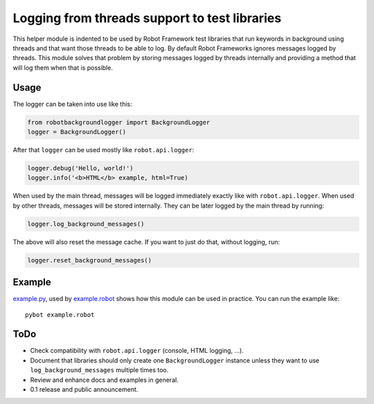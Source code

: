 Logging from threads support to test libraries
==============================================

This helper module is indented to be used by Robot Framework test libraries
that run keywords in background using threads and that want those threads
to be able to log. By default Robot Frameworks ignores messages logged by
threads. This module solves that problem by storing messages logged by
threads internally and providing a method that will log them when that is
possible.

Usage
-----

The logger can be taken into use like this:

.. sourcecode:: python

    from robotbackgroundlogger import BackgroundLogger
    logger = BackgroundLogger()

After that ``logger`` can be used mostly like ``robot.api.logger``:

.. sourcecode:: python

    logger.debug('Hello, world!')
    logger.info('<b>HTML</b> example, html=True)

When used by the main thread, messages will be logged immediately exactly like
with ``robot.api.logger``. When used by other threads, messages will be stored
internally. They can be later logged by the main thread by running:

.. sourcecode:: python

    logger.log_background_messages()

The above will also reset the message cache. If you want to just do that,
without logging, run:

.. sourcecode:: python

    logger.reset_background_messages()

Example
-------

`<example.py>`__, used by `<example.robot>`__ shows how this module can be
used in practice. You can run the example like::

    pybot example.robot

ToDo
----

- Check compatibility with ``robot.api.logger`` (console, HTML logging, ...).
- Document that libraries should only create one ``BackgroundLogger`` instance
  unless they want to use ``log_background_messages`` multiple times too.
- Review and enhance docs and examples in general.
- 0.1 release and public announcement.
